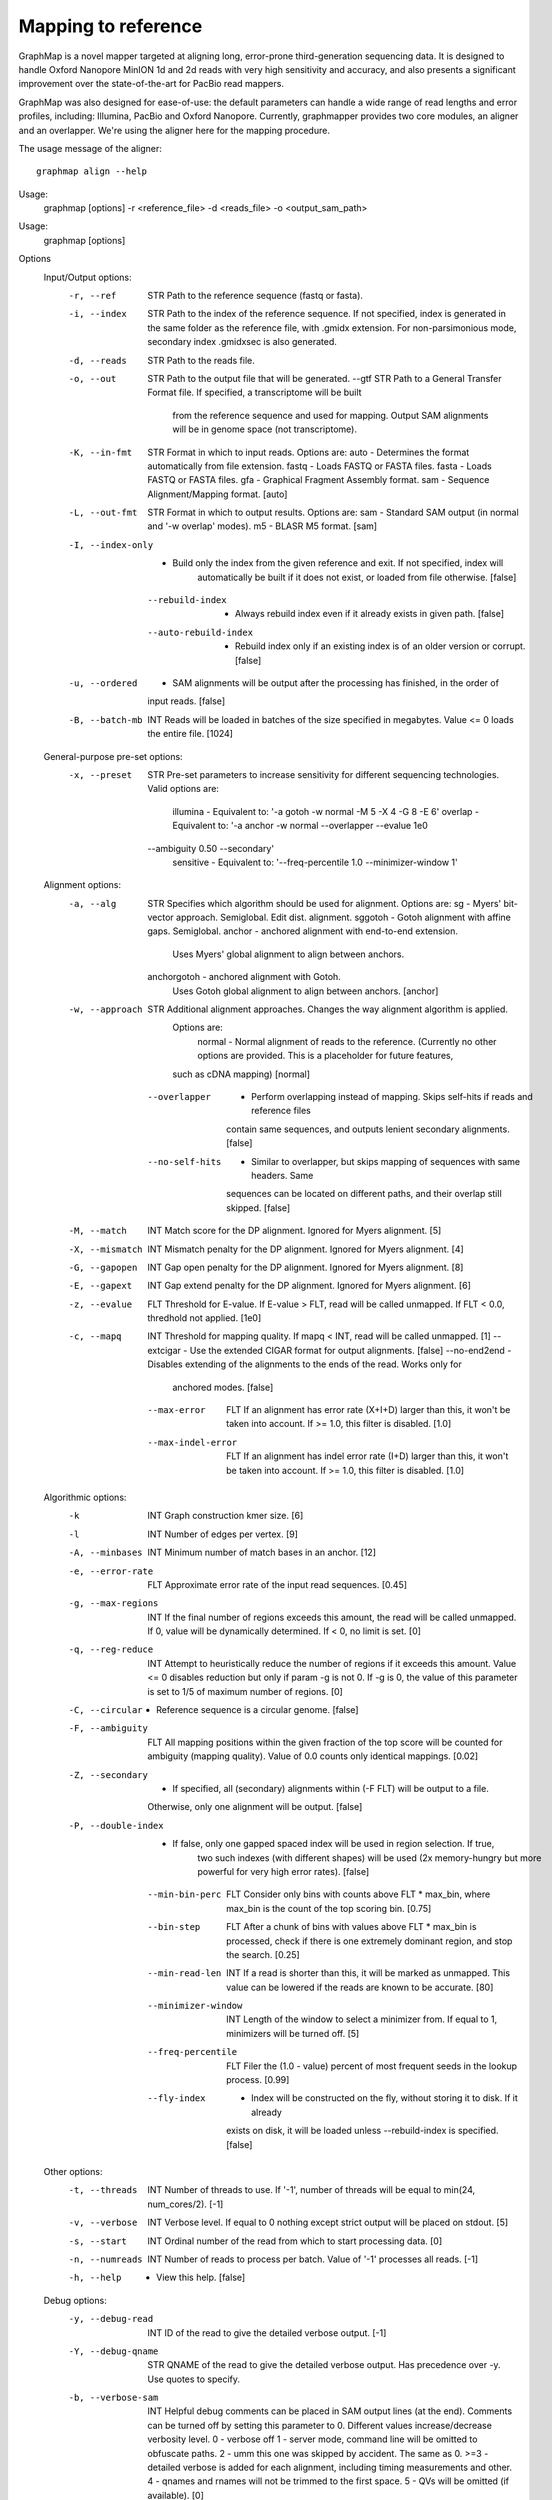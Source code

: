 
Mapping to reference
--------------------

GraphMap is a novel mapper targeted at aligning long, error-prone third-generation sequencing data.
It is designed to handle Oxford Nanopore MinION 1d and 2d reads with very high sensitivity and accuracy, and also presents a significant improvement over the state-of-the-art for PacBio read mappers.

GraphMap was also designed for ease-of-use: the default parameters can handle a wide range of read lengths and error profiles, including: Illumina, PacBio and Oxford Nanopore. Currently, graphmapper provides two core modules, an aligner and an overlapper. We're using the aligner here for the mapping procedure.

The usage message of the aligner::

  graphmap align --help

Usage:
	graphmap [options] -r <reference_file> -d <reads_file> -o <output_sam_path>

Usage:
  graphmap [options]

Options
  Input/Output options:
    -r, --ref                STR   Path to the reference sequence (fastq or fasta).
    -i, --index              STR   Path to the index of the reference sequence. If not specified, index is generated in
                                   the same folder as the reference file, with .gmidx extension. For non-parsimonious
                                   mode, secondary index .gmidxsec is also generated.
    -d, --reads              STR   Path to the reads file.
    -o, --out                STR   Path to the output file that will be generated.
        --gtf                STR   Path to a General Transfer Format file. If specified, a transcriptome will be built
                                   from the reference sequence and used for mapping. Output SAM alignments will be in
                                   genome space (not transcriptome).
    -K, --in-fmt             STR   Format in which to input reads. Options are:
                                    auto  - Determines the format automatically from file extension.
                                    fastq - Loads FASTQ or FASTA files.
                                    fasta - Loads FASTQ or FASTA files.
                                    gfa   - Graphical Fragment Assembly format.
                                    sam   - Sequence Alignment/Mapping format. [auto]
    -L, --out-fmt            STR   Format in which to output results. Options are:
                                    sam  - Standard SAM output (in normal and '-w overlap' modes).
                                    m5   - BLASR M5 format. [sam]
    -I, --index-only          -    Build only the index from the given reference and exit. If not specified, index will
                                   automatically be built if it does not exist, or loaded from file otherwise. [false]
        --rebuild-index       -    Always rebuild index even if it already exists in given path. [false]
        --auto-rebuild-index  -    Rebuild index only if an existing index is of an older version or corrupt. [false]
    -u, --ordered             -    SAM alignments will be output after the processing has finished, in the order of
                                   input reads. [false]
    -B, --batch-mb           INT   Reads will be loaded in batches of the size specified in megabytes. Value <= 0 loads
                                   the entire file. [1024]

  General-purpose pre-set options:
    -x, --preset             STR   Pre-set parameters to increase sensitivity for different sequencing technologies.
                                   Valid options are:
                                    illumina  - Equivalent to: '-a gotoh -w normal -M 5 -X 4 -G 8 -E 6'
                                    overlap   - Equivalent to: '-a anchor -w normal --overlapper --evalue 1e0
                                   --ambiguity 0.50 --secondary'
                                    sensitive - Equivalent to: '--freq-percentile 1.0 --minimizer-window 1'

  Alignment options:
    -a, --alg                STR   Specifies which algorithm should be used for alignment. Options are:
                                    sg       - Myers' bit-vector approach. Semiglobal. Edit dist. alignment.
                                    sggotoh       - Gotoh alignment with affine gaps. Semiglobal.
                                    anchor      - anchored alignment with end-to-end extension.
                                                  Uses Myers' global alignment to align between anchors.
                                    anchorgotoh - anchored alignment with Gotoh.
                                                  Uses Gotoh global alignment to align between anchors. [anchor]
    -w, --approach           STR   Additional alignment approaches. Changes the way alignment algorithm is applied.
                                   Options are:
                                    normal         - Normal alignment of reads to the reference.
                                    (Currently no other options are provided. This is a placeholder for future features,
                                   such as cDNA mapping) [normal]
        --overlapper          -    Perform overlapping instead of mapping. Skips self-hits if reads and reference files
                                   contain same sequences, and outputs lenient secondary alignments. [false]
        --no-self-hits        -    Similar to overlapper, but skips mapping of sequences with same headers. Same
                                   sequences can be located on different paths, and their overlap still skipped. [false]
    -M, --match              INT   Match score for the DP alignment. Ignored for Myers alignment. [5]
    -X, --mismatch           INT   Mismatch penalty for the DP alignment. Ignored for Myers alignment. [4]
    -G, --gapopen            INT   Gap open penalty for the DP alignment. Ignored for Myers alignment. [8]
    -E, --gapext             INT   Gap extend penalty for the DP alignment. Ignored for Myers alignment. [6]
    -z, --evalue             FLT   Threshold for E-value. If E-value > FLT, read will be called unmapped. If FLT < 0.0,
                                   thredhold not applied. [1e0]
    -c, --mapq               INT   Threshold for mapping quality. If mapq < INT, read will be called unmapped. [1]
        --extcigar            -    Use the extended CIGAR format for output alignments. [false]
        --no-end2end          -    Disables extending of the alignments to the ends of the read. Works only for
                                   anchored modes. [false]
        --max-error          FLT   If an alignment has error rate (X+I+D) larger than this, it won't be taken into
                                   account. If >= 1.0, this filter is disabled. [1.0]
        --max-indel-error    FLT   If an alignment has indel error rate (I+D) larger than this, it won't be taken into
                                   account. If >= 1.0, this filter is disabled. [1.0]

  Algorithmic options:
    -k                       INT   Graph construction kmer size. [6]
    -l                       INT   Number of edges per vertex. [9]
    -A, --minbases           INT   Minimum number of match bases in an anchor. [12]
    -e, --error-rate         FLT   Approximate error rate of the input read sequences. [0.45]
    -g, --max-regions        INT   If the final number of regions exceeds this amount, the read will be called
                                   unmapped. If 0, value will be dynamically determined. If < 0, no limit is set. [0]
    -q, --reg-reduce         INT   Attempt to heuristically reduce the number of regions if it exceeds this amount.
                                   Value <= 0 disables reduction but only if param -g is not 0. If -g is 0, the value of
                                   this parameter is set to 1/5 of maximum number of regions. [0]
    -C, --circular            -    Reference sequence is a circular genome. [false]
    -F, --ambiguity          FLT   All mapping positions within the given fraction of the top score will be counted for
                                   ambiguity (mapping quality). Value of 0.0 counts only identical mappings. [0.02]
    -Z, --secondary           -    If specified, all (secondary) alignments within (-F FLT) will be output to a file.
                                   Otherwise, only one alignment will be output. [false]
    -P, --double-index        -    If false, only one gapped spaced index will be used in region selection. If true,
                                   two such indexes (with different shapes) will be used (2x memory-hungry but more
                                   powerful for very high error rates). [false]
        --min-bin-perc       FLT   Consider only bins with counts above FLT * max_bin, where max_bin is the count of
                                   the top scoring bin. [0.75]
        --bin-step           FLT   After a chunk of bins with values above FLT * max_bin is processed, check if there
                                   is one extremely dominant region, and stop the search. [0.25]
        --min-read-len       INT   If a read is shorter than this, it will be marked as unmapped. This value can be
                                   lowered if the reads are known to be accurate. [80]
        --minimizer-window   INT   Length of the window to select a minimizer from. If equal to 1, minimizers will be
                                   turned off. [5]
        --freq-percentile    FLT   Filer the (1.0 - value) percent of most frequent seeds in the lookup process. [0.99]
        --fly-index           -    Index will be constructed on the fly, without storing it to disk. If it already
                                   exists on disk, it will be loaded unless --rebuild-index is specified. [false]

  Other options:
    -t, --threads            INT   Number of threads to use. If '-1', number of threads will be equal to min(24, num_cores/2). [-1]
    -v, --verbose            INT   Verbose level. If equal to 0 nothing except strict output will be placed on stdout. [5]
    -s, --start              INT   Ordinal number of the read from which to start processing data. [0]
    -n, --numreads           INT   Number of reads to process per batch. Value of '-1' processes all reads. [-1]
    -h, --help                -    View this help. [false]

  Debug options:
    -y, --debug-read         INT   ID of the read to give the detailed verbose output. [-1]
    -Y, --debug-qname        STR   QNAME of the read to give the detailed verbose output. Has precedence over -y. Use
                                   quotes to specify.
    -b, --verbose-sam        INT   Helpful debug comments can be placed in SAM output lines (at the end). Comments can
                                   be turned off by setting this parameter to 0. Different values increase/decrease
                                   verbosity level.
                                   0 - verbose off
                                   1 - server mode, command line will be omitted to obfuscate paths.
                                   2 - umm this one was skipped by accident. The same as 0.
                                   >=3 - detailed verbose is added for each alignment, including timing measurements and
                                   other.
                                   4 - qnames and rnames will not be trimmed to the first space.
                                   5 - QVs will be omitted (if available). [0]



We now map the different read sets to the reference, starting with the raw 1d reads:
  graphmap align -r CXERO_10272017.fna -t 16 -C -d D1.fastq -o D1.graphmap.sam 2>&1 > D1.graphmap.sam.log
  
Nanopore sequencing data of E. Coli UTI89 generated in-house and used in the paper now available on ENA:
PRJEB9557
